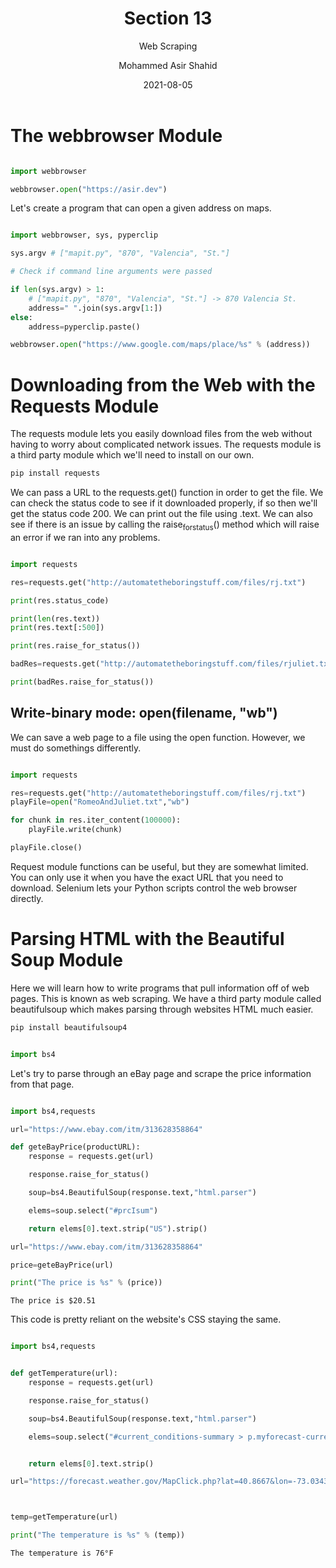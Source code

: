#+TITLE: Section 13
#+SUBTITLE: Web Scraping
#+AUTHOR: Mohammed Asir Shahid
#+EMAIL: MohammedShahid@protonmail.com
#+DATE: 2021-08-05

* The webbrowser Module

#+begin_src python :results output :exports both :session *my-python*

import webbrowser

webbrowser.open("https://asir.dev")

#+end_src

#+RESULTS:

Let's create a program that can open a given address on maps.

#+begin_src python :results output :exports both :session *my-python* :tangle mapit.py

import webbrowser, sys, pyperclip

sys.argv # ["mapit.py", "870", "Valencia", "St."]

# Check if command line arguments were passed

if len(sys.argv) > 1:
    # ["mapit.py", "870", "Valencia", "St."] -> 870 Valencia St.
    address=" ".join(sys.argv[1:])
else:
    address=pyperclip.paste()

webbrowser.open("https://www.google.com/maps/place/%s" % (address))

#+end_src

* Downloading from the Web with the Requests Module

The requests module lets you easily download files from the web without having to worry about complicated network issues. The requests module is a third party module which we'll need to install on our own.

#+begin_src bash
pip install requests
#+end_src

#+RESULTS:
| Defaulting  | to      | user       | installation                            | because | normal                           | site-packages | is        | not      | writeable |
| Requirement | already | satisfied: | requests                                | in      | /usr/lib/python3.9/site-packages | (2.24.0)      |           |          |           |
| Requirement | already | satisfied: | chardet<4,>=3.0.2                       | in      | /usr/lib/python3.9/site-packages | (from         | requests) | (3.0.4)  |           |
| Requirement | already | satisfied: | idna<3,>=2.5                            | in      | /usr/lib/python3.9/site-packages | (from         | requests) | (2.10)   |           |
| Requirement | already | satisfied: | urllib3!=1.25.0,!=1.25.1,<1.26,>=1.21.1 | in      | /usr/lib/python3.9/site-packages | (from         | requests) | (1.25.8) |           |

We can pass a URL to the requests.get() function in order to get the file. We can check the status code to see if it downloaded properly, if so then we'll get the status code 200. We can print out the file using .text. We can also see if there is an issue by calling the raise_for_status() method which will raise an error if we ran into any problems.

#+begin_src python :results output :exports both

import requests

res=requests.get("http://automatetheboringstuff.com/files/rj.txt")

print(res.status_code)

print(len(res.text))
print(res.text[:500])

print(res.raise_for_status())

badRes=requests.get("http://automatetheboringstuff.com/files/rjuliet.txt")

print(badRes.raise_for_status())

#+end_src

#+RESULTS:

** Write-binary mode: open(filename, "wb")

We can save a web page to a file using the open function. However, we must do somethings differently.

#+begin_src python :results output :exports both

import requests

res=requests.get("http://automatetheboringstuff.com/files/rj.txt")
playFile=open("RomeoAndJuliet.txt","wb")

for chunk in res.iter_content(100000):
    playFile.write(chunk)

playFile.close()

#+end_src

#+RESULTS:

Request module functions can be useful, but they are somewhat limited. You can only use it when you have the exact URL that you need to download. Selenium lets your Python scripts control the web browser directly.
* Parsing HTML with the Beautiful Soup Module

Here we will learn how to write programs that pull information off of web pages. This is known as web scraping. We have a third party module called beautifulsoup which makes parsing through websites HTML much easier.

#+begin_src bash
pip install beautifulsoup4
#+end_src

#+RESULTS:
| Defaulting  | to      | user       | installation   | because | normal                           | site-packages | is              | not     | writeable |
| Requirement | already | satisfied: | beautifulsoup4 | in      | /usr/lib/python3.9/site-packages | (4.9.3)       |                 |         |           |
| Requirement | already | satisfied: | soupsieve>1.2  | in      | /usr/lib/python3.9/site-packages | (from         | beautifulsoup4) | (2.0.1) |           |

#+begin_src python :results output :exports both

import bs4

#+end_src

#+RESULTS:

Let's try to parse through an eBay page and scrape the price information from that page.

#+begin_src python :results output :exports both :tangle ebay.py

import bs4,requests

url="https://www.ebay.com/itm/313628358864"

def geteBayPrice(productURL):
    response = requests.get(url)

    response.raise_for_status()

    soup=bs4.BeautifulSoup(response.text,"html.parser")

    elems=soup.select("#prcIsum")

    return elems[0].text.strip("US").strip()

url="https://www.ebay.com/itm/313628358864"

price=geteBayPrice(url)

print("The price is %s" % (price))
    
#+end_src

#+RESULTS:
: The price is $20.51

This code is pretty reliant on the website's CSS staying the same.

#+begin_src python :results output :exports both :tangle weather.py

import bs4,requests


def getTemperature(url):
    response = requests.get(url)

    response.raise_for_status()

    soup=bs4.BeautifulSoup(response.text,"html.parser")

    elems=soup.select("#current_conditions-summary > p.myforecast-current-lrg")
    

    return elems[0].text.strip()

url="https://forecast.weather.gov/MapClick.php?lat=40.8667&lon=-73.0343"



temp=getTemperature(url)

print("The temperature is %s" % (temp))
    
#+end_src

#+RESULTS:
: The temperature is 76°F
